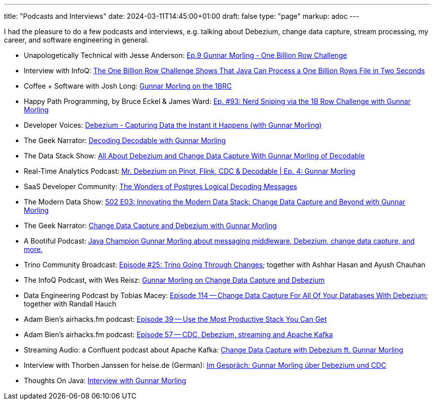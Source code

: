 ---
title: "Podcasts and Interviews"
date: 2024-03-11T14:45:00+01:00
draft: false
type: "page"
markup: adoc
---

I had the pleasure to do a few podcasts and interviews, e.g. talking about Debezium, change data capture, stream processing, my career, and software engineering in general.

* Unapologetically Technical with Jesse Anderson: https://www.youtube.com/watch?v=ayAGiPd2zq4&t=1051s[Ep.9 Gunnar Morling - One Billion Row Challenge]
* Interview with InfoQ: https://www.infoq.com/news/2024/01/1brc-fast-java-processing/[The One Billion Row Challenge Shows That Java Can Process a One Billion Rows File in Two Seconds]
* Coffee + Software with Josh Long: https://www.youtube.com/watch?v=m0dZ_f48fzA[Gunnar Morling on the 1BRC]
* Happy Path Programming, by Bruce Eckel & James Ward: https://podcasters.spotify.com/pod/show/happypathprogramming/episodes/93-Nerd-Sniping-via-the-1B-Row-Challenge-with-Gunnar-Morling-e2elv9l[Ep. #93: Nerd Sniping via the 1B Row Challenge with Gunnar Morling]
* Developer Voices: https://www.youtube.com/watch?v=88j7EEiyqzM[Debezium - Capturing Data the Instant it Happens (with Gunnar Morling)]
* The Geek Narrator: https://www.youtube.com/watch?v=_lMOYsYUpDc[Decoding Decodable with Gunnar Morling]
* The Data Stack Show: https://podcasts.apple.com/us/podcast/data-council-week-ep-6-all-about-debezium-and-change/id1526164119?i=1000610834720&uo=4[All About Debezium and Change Data Capture With Gunnar Morling of Decodable]
* Real-Time Analytics Podcast: https://www.youtube.com/watch?v=cyeKnfdjQlw[Mr. Debezium on Pinot, Flink, CDC & Decodable | Ep. 4: Gunnar Morling]
* SaaS Developer Community: https://www.youtube.com/watch?v=rZzmu1KuyTc[The Wonders of Postgres Logical Decoding Messages]
* The Modern Data Show: https://www.moderndatastack.xyz/podcast/s02-e03-innovating-the-modern-data-stack-change-data-capture-and-beyond-with-g-7510[S02 E03: Innovating the Modern Data Stack: Change Data Capture and Beyond with Gunnar Morling]
* The Geek Narrator: https://www.youtube.com/watch?v=VGH6TlhEJpM[Change Data Capture and Debezium with Gunnar Morling]
* A Bootiful Podcast: https://spring.io/blog/2022/12/01/a-bootiful-podcast-java-champion-gunnar-morling-about-messaging-middleware-debezium-change-data-capture-and-more[Java Champion Gunnar Morling about messaging middleware, Debezium, change data capture, and more.]
* Trino Community Broadcast: https://www.youtube.com/watch?v=yuJ1r_xUcAo[Episode #25: Trino Going Through Changes]; together with Ashhar Hasan and Ayush Chauhan
* The InfoQ Podcast, with Wes Reisz: https://www.infoq.com/podcasts/change-data-capture-debezium[Gunnar Morling on Change Data Capture and Debezium]
* Data Engineering Podcast by Tobias Macey: https://www.dataengineeringpodcast.com/debezium-change-data-capture-episode-114/[Episode 114 -- Change Data Capture For All Of Your Databases With Debezium]; together with Randall Hauch
* Adam Bien's airhacks.fm podcast: http://airhacks.fm/#episode_39[Episode 39 -- Use the Most Productive Stack You Can Get]
* Adam Bien's airhacks.fm podcast: http://airhacks.fm/#episode_57[Episode 57 -- CDC, Debezium, streaming and Apache Kafka]
* Streaming Audio: a Confluent podcast about Apache Kafka: https://www.buzzsprout.com/186154/1365043-change-data-capture-with-debezium-ft-gunnar-morling[Change Data Capture with Debezium ft. Gunnar Morling]
* Interview with Thorben Janssen for heise.de (German): https://www.heise.de/developer/artikel/Im-Gespraech-Gunnar-Morling-ueber-Debezium-und-CDC-4513865.html[Im Gespräch: Gunnar Morling über Debezium und CDC]
*  Thoughts On Java: https://www.youtube.com/watch?v=H-yGdKy48VE[Interview with Gunnar Morling]
